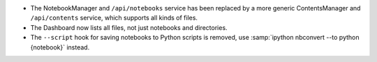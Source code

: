 - The NotebookManager and ``/api/notebooks`` service has been replaced by
  a more generic ContentsManager and ``/api/contents`` service,
  which supports all kinds of files.
- The Dashboard now lists all files, not just notebooks and directories.
- The ``--script`` hook for saving notebooks to Python scripts is removed,
  use :samp:`ipython nbconvert --to python {notebook}` instead.
